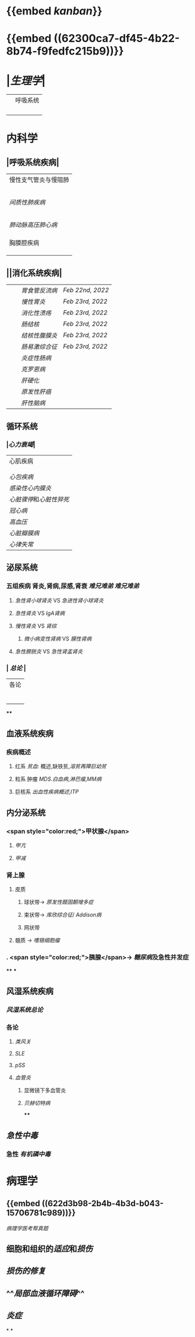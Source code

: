 * {{embed [[kanban]]}}
* {{embed ((62300ca7-df45-4b22-8b74-f9fedfc215b9))}}
* |[[生理学]]|
||呼吸系统|
||| [[肺通气]] | [[Feb 21st, 2022]] |
||| [[肺换气和组织换气]]| [[Feb 21st, 2022]] |
||| [[气体O2/CO2在血液中的运输]] | [[Feb 21st, 2022]] [[Feb 22nd, 2022]] |
|||[[呼吸运动的调节]] | [[Feb 22nd, 2022]] |
* 内科学
** |呼吸系统疾病|
|慢性支气管炎与慢阻肺|
||[[慢性支气管炎]]|
||[[COPD]]|
|| [[支气管哮喘]] |
||[[支气管扩张症]]|
||[[肺部感染性疾病]]|
|[[间质性肺疾病]]|
||总论|
|| [[特发性肺纤维化]] |
||[[结节病]]|
||[[其他间质性疾病]] |
| |[[肺栓塞]] |
|[[肺动脉高压]][[肺心病]]| 
||[[特发性肺动脉高压]]|
||[[肺源性心脏病]] |
||[[肺结核]]| 
|胸膜腔疾病|
||[[胸腔积液]]| 
|| [[ARDS]]|
||[[呼吸衰竭]]|
** ||消化系统疾病|
|||[[胃食管反流病]]| [[Feb 22nd, 2022]]|
|||[[慢性胃炎]]| [[Feb 23rd, 2022]]|
|||[[消化性溃疡]]| [[Feb 23rd, 2022]]|
|||[[肠结核]] | [[Feb 23rd, 2022]]|
||| [[结核性腹膜炎]]| [[Feb 23rd, 2022]]|
||| [[肠易激综合征]] | [[Feb 23rd, 2022]]|
|||[[炎症性肠病]]|
||| [[克罗恩病]]|
||| [[肝硬化]]|
|||[[原发性肝癌]]|
||| [[肝性脑病]]|
** 循环系统
*** |[[心力衰竭]]|
|心肌疾病|
||[[心肌病]]|
||[[心肌炎]]|
|[[心包疾病]]|
|[[感染性心内膜炎]]|
|[[心脏骤停]]和[[心脏性猝死]]|
| [[冠心病]]|
|[[高血压]]|
|[[心脏瓣膜病]]|
| [[心律失常]] |
** 泌尿系统
*** 五组疾病 肾炎,肾病,尿感,肾衰 [[难兄难弟]] [[难兄难弟]]
**** [[急性肾小球肾炎]] VS [[急进性肾小球肾炎]]
**** [[急性肾炎]] VS [[IgA肾病]]
**** [[慢性肾炎]] VS [[肾综]]
***** [[微小病变性肾病]] VS [[膜性肾病]]
**** [[急性膀胱炎]] VS [[急性肾盂肾炎]]
*** | [[总论]] |
| 各论 |
||肾炎 |
||| [[急性肾炎]] = [[急性肾小球肾炎]] | [[急进性肾小球肾炎]]|
||| [[慢性肾小球肾炎]]| [[肾综]]|
|| [[IgA肾病]]| [[急性肾小球肾炎]](临床表现相似:上感后血尿) <br />[[过敏性紫癫肾炎]](病理表现相似, [[IgA]] 沉积)|
||[[尿路感染]]|
||[[肾损伤]]|
****
** 血液系统疾病
*** 疾病概述
**** 红系 [[贫血]]: 概述,缺铁贫,[[溶贫]][[再障]][[巨幼贫]]
**** 粒系 肿瘤 [[MDS]].[[白血病]],[[淋巴瘤]],[[MM病]]
**** 巨核系 [[出血性疾病概述]],[[ITP]]
** 内分泌系统
*** <span style="color:red;">甲状腺</span>
**** [[甲亢]]
**** [[甲减]]
*** 肾上腺
**** 皮质
***** 球状带→ [[原发性醛固酮增多症]]
***** 束状带→ [[库欣综合征]]/ [[Addison病]]
***** 网状带
**** 髓质 → [[嗜铬细胞瘤]]
*** . <span style="color:red;">胰腺</span>→ [[糖尿病]]及急性并发症
****
***
** 风湿系统疾病
*** [[风湿系统总论]]
*** 各论
**** [[类风关]]
**** [[SLE]]
**** [[pSS]]
**** [[血管炎]]
***** 显微镜下多血管炎
***** [[贝赫切特病]]
****
** [[急性中毒]]
*** 急性 [[有机磷中毒]]
* 病理学
** {{embed ((622d3b98-2b4b-4b3d-b043-15706781c989))}}
[[病理学医考帮真题]]
** 细胞和组织的[[适应]]和[[损伤]]
** [[损伤的修复]]
** ^^[[局部血液循环障碍]]^^
** [[炎症]]
*
*